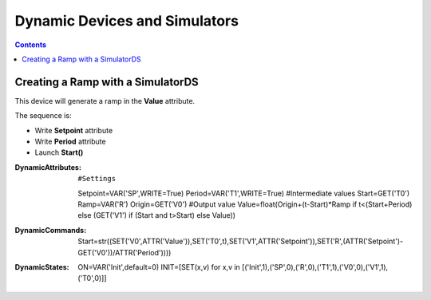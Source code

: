 ==============================
Dynamic Devices and Simulators
==============================

.. contents::

Creating a Ramp with a SimulatorDS
==================================

This device will generate a ramp in the **Value** attribute.

The sequence is:

* Write **Setpoint** attribute
* Write **Period** attribute
* Launch **Start()**

:DynamicAttributes: ::

  #Settings
  Setpoint=VAR('SP',WRITE=True)
  Period=VAR('T1',WRITE=True)
  #Intermediate values
  Start=GET('T0')
  Ramp=VAR('R')
  Origin=GET('V0')
  #Output value
  Value=float(Origin+(t-Start)*Ramp if t<(Start+Period) else (GET('V1') if (Start and t>Start) else Value))

:DynamicCommands: ::

  Start=str((SET('V0',ATTR('Value')),SET('T0',t),SET('V1',ATTR('Setpoint')),SET('R',(ATTR('Setpoint')-GET('V0'))/ATTR('Period'))))

:DynamicStates: ::

  ON=VAR('Init',default=0)
  INIT=[SET(x,v) for x,v in [('Init',1),('SP',0),('R',0),('T1',1),('V0',0),('V1',1),('T0',0)]]

